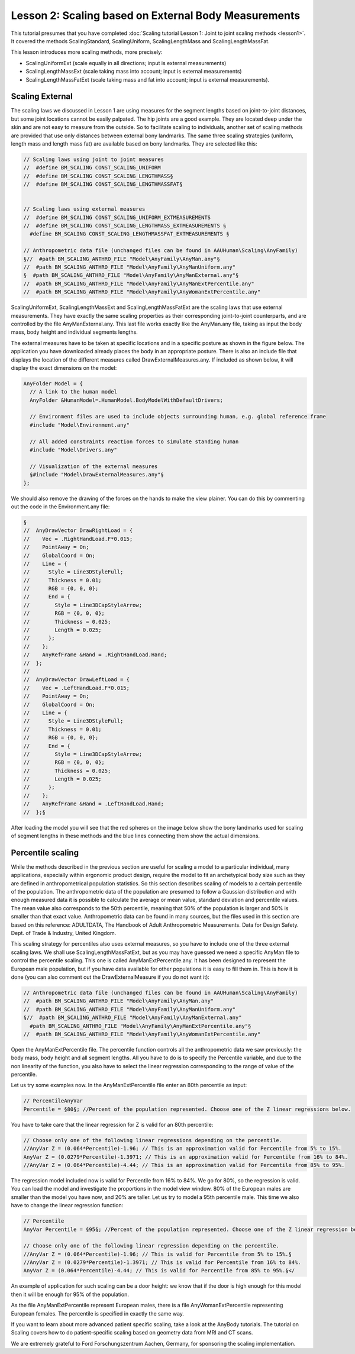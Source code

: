 Lesson 2: Scaling based on External Body Measurements
=====================================================

This tutorial presumes that you have completed :doc:`Scaling tutorial
Lesson 1: Joint to joint scaling methods <lesson1>`. It
covered the methods ScalingStandard, ScalingUniform, ScalingLengthMass
and ScalingLengthMassFat.

This lesson introduces more scaling methods, more precisely:

-  ScalingUniformExt (scale equally in all directions; input is external
   measurements)

-  ScalingLengthMassExt (scale taking mass into account; input is
   external measurements)

-  ScalingLengthMassFatExt (scale taking mass and fat into account;
   input is external measurements).

Scaling External
-----------------

The scaling laws we discussed in Lesson 1 are using measures for the
segment lengths based on joint-to-joint distances, but some joint
locations cannot be easily palpated. The hip joints are a good example.
They are located deep under the skin and are not easy to measure from
the outside. So to facilitate scaling to individuals, another set of
scaling methods are provided that use only distances between external
bony landmarks. The same three scaling strategies (uniform, length mass
and length mass fat) are available based on bony landmarks. They are
selected like this:

.. code-block:: AnyScriptDoc

    // Scaling laws using joint to joint measures
    //  #define BM_SCALING CONST_SCALING_UNIFORM
    //  #define BM_SCALING CONST_SCALING_LENGTHMASS§
    //  #define BM_SCALING CONST_SCALING_LENGTHMASSFAT§
    
    
    // Scaling laws using external measures
    //  #define BM_SCALING CONST_SCALING_UNIFORM_EXTMEASUREMENTS 
    //  #define BM_SCALING CONST_SCALING_LENGTHMASS_EXTMEASUREMENTS §
      #define BM_SCALING CONST_SCALING_LENGTHMASSFAT_EXTMEASUREMENTS §
      
    // Anthropometric data file (unchanged files can be found in AAUHuman\Scaling\AnyFamily)
    §//  #path BM_SCALING_ANTHRO_FILE "Model\AnyFamily\AnyMan.any"§
    //  #path BM_SCALING_ANTHRO_FILE "Model\AnyFamily\AnyManUniform.any"
    §  #path BM_SCALING_ANTHRO_FILE "Model\AnyFamily\AnyManExternal.any"§
    //  #path BM_SCALING_ANTHRO_FILE "Model\AnyFamily\AnyManExtPercentile.any"
    //  #path BM_SCALING_ANTHRO_FILE "Model\AnyFamily\AnyWomanExtPercentile.any"


ScalingUniformExt, ScalingLengthMassExt and ScalingLengthMassFatExt
are the scaling laws that use external measurements. They have exactly
the same scaling properties as their corresponding joint-to-joint
counterparts, and are controlled by the file AnyManExternal.any. This
last file works exactly like the AnyMan.any file, taking as input the
body mass, body height and individual segments lengths.

The external measures have to be taken at specific locations and in a
specific posture as shown in the figure below. The application you
have downloaded already places the body in an appropriate posture.
There is also an include file that displays the location of the
different measures called DrawExternalMeasures.any. If included as
shown below, it will display the exact dimensions on the model:

.. code-block:: AnyScriptDoc

  AnyFolder Model = {  
    // A link to the human model
    AnyFolder &HumanModel=.HumanModel.BodyModelWithDefaultDrivers;
    
    // Environment files are used to include objects surrounding human, e.g. global reference frame
    #include "Model\Environment.any"   
    
    // All added constraints reaction forces to simulate standing human
    #include "Model\Drivers.any"
    
    // Visualization of the external measures
    §#include "Model\DrawExternalMeasures.any"§
  };



We should also remove the drawing of the forces on the hands to make the
view plainer. You can do this by commenting out the code in the
Environment.any file:

|ScalingExternalMeasure|

.. code-block:: AnyScriptDoc

    §
    //  AnyDrawVector DrawRightLoad = {
    //    Vec = .RightHandLoad.F*0.015;
    //    PointAway = On;
    //    GlobalCoord = On;
    //    Line = {
    //      Style = Line3DStyleFull;
    //      Thickness = 0.01;
    //      RGB = {0, 0, 0};
    //      End = {
    //        Style = Line3DCapStyleArrow;
    //        RGB = {0, 0, 0};
    //        Thickness = 0.025;
    //        Length = 0.025;
    //      };
    //    };
    //    AnyRefFrame &Hand = .RightHandLoad.Hand;
    //  };
    //  
    //  AnyDrawVector DrawLeftLoad = {
    //    Vec = .LeftHandLoad.F*0.015;
    //    PointAway = On;
    //    GlobalCoord = On;
    //    Line = {
    //      Style = Line3DStyleFull;
    //      Thickness = 0.01;
    //      RGB = {0, 0, 0};
    //      End = {
    //        Style = Line3DCapStyleArrow;
    //        RGB = {0, 0, 0};
    //        Thickness = 0.025;
    //        Length = 0.025;
    //      };
    //    };
    //    AnyRefFrame &Hand = .LeftHandLoad.Hand;
    //  };§



After loading the model you will see that the red spheres on the image
below show the bony landmarks used for scaling of segment lengths in
these methods and the blue lines connecting them show the actual
dimensions.

Percentile scaling
---------------------

While the methods described in the previous section are useful for
scaling a model to a particular individual, many applications,
especially within ergonomic product design, require the model to fit
an archetypical body size such as they are defined in anthropometrical
population statistics. So this section describes scaling of models to
a certain percentile of the population. The anthropometric data of the
population are presumed to follow a Gaussian distribution and with
enough measured data it is possible to calculate the average or mean
value, standard deviation and percentile values. The mean value also
corresponds to the 50th percentile, meaning that 50% of the population
is larger and 50% is smaller than that exact value. Anthropometric
data can be found in many sources, but the files used in this section
are based on this reference: ADULTDATA, The Handbook of Adult
Anthropometric Measurements. Data for Design Safety. Dept. of Trade &
Industry, United Kingdom.

This scaling strategy for percentiles also uses external measures, so
you have to include one of the three external scaling laws. We shall
use ScalingLengthMassFatExt, but as you may have guessed we need a
specific AnyMan file to control the percentile scaling. This one is
called AnyManExtPercentile.any. It has been designed to represent the
European male population, but if you have data available for other
populations it is easy to fill them in. This is how it is done (you
can also comment out the DrawExternalMeasure if you do not want it):

.. code-block:: AnyScriptDoc

    // Anthropometric data file (unchanged files can be found in AAUHuman\Scaling\AnyFamily)
    //  #path BM_SCALING_ANTHRO_FILE "Model\AnyFamily\AnyMan.any"
    //  #path BM_SCALING_ANTHRO_FILE "Model\AnyFamily\AnyManUniform.any"
    §//  #path BM_SCALING_ANTHRO_FILE "Model\AnyFamily\AnyManExternal.any"
      #path BM_SCALING_ANTHRO_FILE "Model\AnyFamily\AnyManExtPercentile.any"§
    //  #path BM_SCALING_ANTHRO_FILE "Model\AnyFamily\AnyWomanExtPercentile.any"
  

Open the AnyManExtPercentile file. The percentile function controls
all the anthropometric data we saw previously: the body mass, body
height and all segment lengths. All you have to do is to specify the
Percentile variable, and due to the non linearity of the function, you
also have to select the linear regression corresponding to the range
of value of the percentile.

Let us try some examples now. In the AnyManExtPercentile file enter an
80th percentile as input:

.. code-block:: AnyScriptDoc

    // PercentileAnyVar
    Percentile = §80§; //Percent of the population represented. Choose one of the Z linear regressions below.

You have to take care that the linear regression for Z is
valid for an 80th percentile:

.. code-block:: AnyScriptDoc

    // Choose only one of the following linear regressions depending on the percentile.
    //AnyVar Z = (0.064*Percentile)-1.96; // This is an approximation valid for Percentile from 5% to 15%.
    AnyVar Z = (0.0279*Percentile)-1.3971; // This is an approximation valid for Percentile from 16% to 84%.
    //AnyVar Z = (0.064*Percentile)-4.44; // This is an approximation valid for Percentile from 85% to 95%.


The regression model included now is valid for Percentile from 16% to
84%. We go for 80%, so the regression is valid. You can load the model
and investigate the proportions in the model view window. 80% of the
European males are smaller than the model you have now, and 20% are
taller. Let us try to model a 95th percentile male. This time we also
have to change the linear regression function:

.. code-block:: AnyScriptDoc

    // Percentile
    AnyVar Percentile = §95§; //Percent of the population represented. Choose one of the Z linear regression below.
    
    // Choose only one of the following linear regression depending on the percentile.
    //AnyVar Z = (0.064*Percentile)-1.96; // This is valid for Percentile from 5% to 15%.§
    //AnyVar Z = (0.0279*Percentile)-1.3971; // This is valid for Percentile from 16% to 84%.
    AnyVar Z = (0.064*Percentile)-4.44; // This is valid for Percentile from 85% to 95%.§</


An example of application for such scaling can be a door height: we
know that if the door is high enough for this model then it will be
enough for 95% of the population.

As the file AnyManExtPercentile represent European males, there is a
file AnyWomanExtPercentile representing European females. The
percentile is specified in exactly the same way.

If you want to learn about more advanced patient specific scaling, take a look at the
AnyBody tutorials. The tutorial on Scaling covers how to do patient-specific scaling based on
geometry data from MRI and CT scans.

We are extremely grateful to Ford Forschungszentrum Aachen, Germany, for
sponsoring the scaling implementation.


.. |ScalingExternalMeasure| image:: _static/lesson2/image1.jpeg
   :width: 4.16667in
   :height: 4.93750in